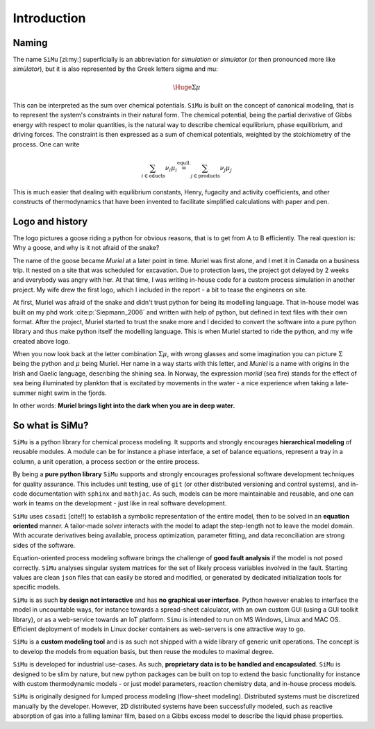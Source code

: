 Introduction
============
Naming
------
The name ``SiMu`` [zi:my:] superficially is an abbreviation for *simulation* or *simulator* (or then pronounced more like *simülator*), but it is also represented by the Greek letters sigma and mu:

.. math::

    \Huge{\Sigma\mu}

This can be interpreted as the sum over chemical potentials. ``SiMu`` is built on the concept of canonical modeling, that is to represent the system's constraints in their natural form. The chemical potential, being the partial derivative of Gibbs energy with respect to molar quantities, is the natural way to describe chemical equilibrium, phase equilibrium, and driving forces.
The constraint is then expressed as a sum of chemical potentials, weighted by the stoichiometry of the process. One can write

.. math::

    \sum_{i\in\mathrm{educts}} \nu_i\mu_i \stackrel{\mathrm{equil.}}{=} \sum_{j\in\mathrm{products}} \nu_j\mu_j

This is much easier that dealing with equilibrium constants, Henry, fugacity and activity coefficients, and other constructs of thermodynamics that have been invented to facilitate simplified calculations with paper and pen.

Logo and history
----------------
The logo pictures a goose riding a python for obvious reasons, that is to get from A to B efficiently. The real question is: Why a goose, and why is it not afraid of the snake?

.. image:: figures/simu_logo.jpeg
    :width: 400
    :align: center

The name of the goose became *Muriel* at a later point in time. Muriel was first alone, and I met it in Canada on a business trip. It nested on a site that was scheduled for excavation. Due to protection laws, the project got delayed by 2 weeks and everybody was angry with her. At that time, I was writing in-house code for a custom process simulation in another project. My wife drew the first logo, which I included in the report - a bit to tease the engineers on site.

.. image:: figures/goose.png
    :align: center

At first, Muriel was afraid of the snake and didn't trust python for being its modelling language. That in-house model was built on my phd work :cite:p:`Siepmann_2006` and written with help of python, but defined in text files with their own format. After the project, Muriel started to trust the snake more and I decided to convert the software into a pure python library and thus make python itself the modelling language. This is when Muriel started to ride the python, and my wife created above logo.

When you now look back at the letter combination :math:`\Sigma\mu`, with wrong glasses and some imagination you can picture :math:`\Sigma` being the python and :math:`\mu` being Muriel.
Her name in a way starts with this letter, and *Muriel* is a name with origins in the Irish and Gaelic language, describing the shining sea. In Norway, the expression *morild* (sea fire) stands for the effect of sea being illuminated by plankton that is excitated by movements in the water - a nice experience when taking a late-summer night swim in the fjords.

In other words: **Muriel brings light into the dark when you are in deep water.**


So what is SiMu?
----------------
``SiMu`` is a python library for chemical process modeling. It supports and strongly encourages **hierarchical modeling** of reusable modules. A module can be for instance a phase interface, a set of balance equations, represent a tray in a column, a unit operation, a process section or the entire process.

By being a **pure python library** ``SiMu`` supports and strongly encourages professional software development techniques for quality assurance. This includes unit testing, use of ``git`` (or other distributed versioning and control systems), and in-code documentation with ``sphinx`` and ``mathjac``. As such, models can be more maintainable and reusable, and one can work in teams on the development - just like in real software development.

``SiMu`` uses ``casadi`` [cite!!] to establish a symbolic representation of the entire model, then to be solved in an **equation oriented** manner. A tailor-made solver interacts with the model to adapt the step-length not to leave the model domain. With accurate derivatives being available, process optimization, parameter fitting, and data reconciliation are strong sides of the software.

Equation-oriented process modeling software brings the challenge of **good fault analysis** if the model is not posed correctly. ``SiMu`` analyses singular system matrices for the set of likely process variables involved in the fault. Starting values are clean ``json`` files that can easily be stored and modified, or generated by dedicated initialization tools for specific models.

``SiMu`` is as such **by design not interactive** and has **no graphical user interface**. Python however enables to interface the model in uncountable ways, for instance towards a spread-sheet calculator, with an own custom GUI (using a GUI toolkit library), or as a web-service towards an IoT platform. ``Simu`` is intended to run on MS Windows, Linux and MAC OS. Efficient deployment of models in Linux docker containers as web-servers is one attractive way to go.

``SiMu`` is a **custom modeling tool** and is as such not shipped with a wide library of generic unit operations. The concept is to develop the models from equation basis, but then reuse the modules to maximal degree.

``SiMu`` is developed for industrial use-cases. As such, **proprietary data is to be handled and encapsulated**. ``SiMu`` is designed to be slim by nature, but new python packages can be built on top to extend the basic functionality for instance with custom thermodynamic models - or just model parameters, reaction chemistry data, and in-house process models.

``SiMu`` is originally designed for lumped process modeling (flow-sheet modeling). Distributed systems must be discretized manually by the developer. However, 2D distributed systems have been successfully modeled, such as reactive absorption of gas into a falling laminar film, based on a Gibbs excess model to describe the liquid phase properties.
